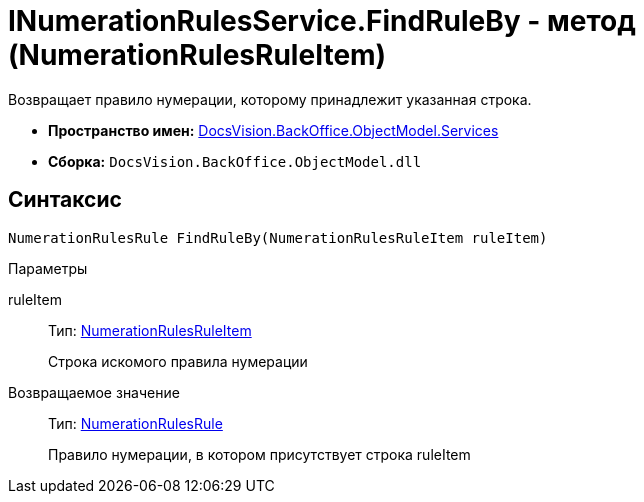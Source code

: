 = INumerationRulesService.FindRuleBy - метод (NumerationRulesRuleItem)

Возвращает правило нумерации, которому принадлежит указанная строка.

* *Пространство имен:* xref:api/DocsVision/BackOffice/ObjectModel/Services/Services_NS.adoc[DocsVision.BackOffice.ObjectModel.Services]
* *Сборка:* `DocsVision.BackOffice.ObjectModel.dll`

== Синтаксис

[source,csharp]
----
NumerationRulesRule FindRuleBy(NumerationRulesRuleItem ruleItem)
----

Параметры

ruleItem::
Тип: xref:api/DocsVision/BackOffice/ObjectModel/NumerationRulesRuleItem_CL.adoc[NumerationRulesRuleItem]
+
Строка искомого правила нумерации

Возвращаемое значение::
Тип: xref:api/DocsVision/BackOffice/ObjectModel/NumerationRulesRule_CL.adoc[NumerationRulesRule]
+
Правило нумерации, в котором присутствует строка ruleItem
